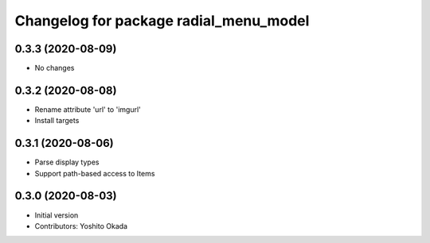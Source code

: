 ^^^^^^^^^^^^^^^^^^^^^^^^^^^^^^^^^^^^^^^
Changelog for package radial_menu_model
^^^^^^^^^^^^^^^^^^^^^^^^^^^^^^^^^^^^^^^

0.3.3 (2020-08-09)
------------------
* No changes

0.3.2 (2020-08-08)
------------------
* Rename attribute 'url' to 'imgurl'
* Install targets

0.3.1 (2020-08-06)
------------------
* Parse display types
* Support path-based access to Items

0.3.0 (2020-08-03)
------------------
* Initial version
* Contributors: Yoshito Okada

